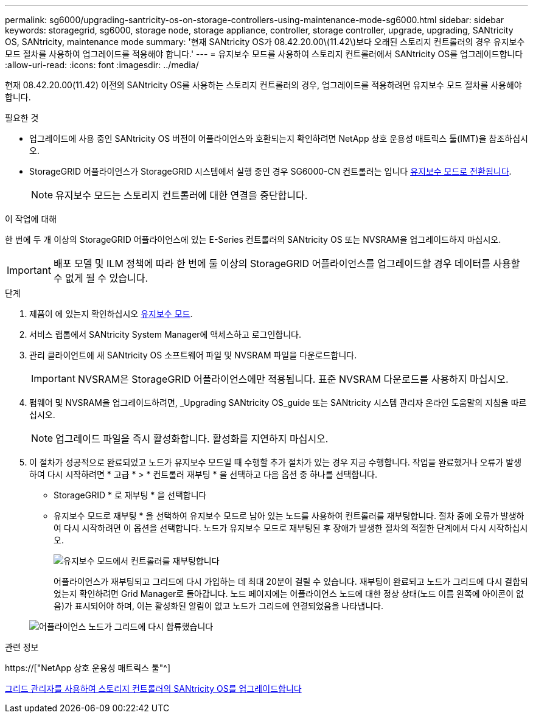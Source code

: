 ---
permalink: sg6000/upgrading-santricity-os-on-storage-controllers-using-maintenance-mode-sg6000.html 
sidebar: sidebar 
keywords: storagegrid, sg6000, storage node, storage appliance, controller, storage controller, upgrade, upgrading, SANtricity OS, SANtricity, maintenance mode 
summary: '현재 SANtricity OS가 08.42.20.00\(11.42\)보다 오래된 스토리지 컨트롤러의 경우 유지보수 모드 절차를 사용하여 업그레이드를 적용해야 합니다.' 
---
= 유지보수 모드를 사용하여 스토리지 컨트롤러에서 SANtricity OS를 업그레이드합니다
:allow-uri-read: 
:icons: font
:imagesdir: ../media/


[role="lead"]
현재 08.42.20.00(11.42) 이전의 SANtricity OS를 사용하는 스토리지 컨트롤러의 경우, 업그레이드를 적용하려면 유지보수 모드 절차를 사용해야 합니다.

.필요한 것
* 업그레이드에 사용 중인 SANtricity OS 버전이 어플라이언스와 호환되는지 확인하려면 NetApp 상호 운용성 매트릭스 툴(IMT)을 참조하십시오.
* StorageGRID 어플라이언스가 StorageGRID 시스템에서 실행 중인 경우 SG6000-CN 컨트롤러는 입니다 xref:placing-appliance-into-maintenance-mode.adoc[유지보수 모드로 전환됩니다].
+

NOTE: 유지보수 모드는 스토리지 컨트롤러에 대한 연결을 중단합니다.



.이 작업에 대해
한 번에 두 개 이상의 StorageGRID 어플라이언스에 있는 E-Series 컨트롤러의 SANtricity OS 또는 NVSRAM을 업그레이드하지 마십시오.


IMPORTANT: 배포 모델 및 ILM 정책에 따라 한 번에 둘 이상의 StorageGRID 어플라이언스를 업그레이드할 경우 데이터를 사용할 수 없게 될 수 있습니다.

.단계
. 제품이 에 있는지 확인하십시오 xref:placing-appliance-into-maintenance-mode.adoc[유지보수 모드].
. 서비스 랩톱에서 SANtricity System Manager에 액세스하고 로그인합니다.
. 관리 클라이언트에 새 SANtricity OS 소프트웨어 파일 및 NVSRAM 파일을 다운로드합니다.
+

IMPORTANT: NVSRAM은 StorageGRID 어플라이언스에만 적용됩니다. 표준 NVSRAM 다운로드를 사용하지 마십시오.

. 펌웨어 및 NVSRAM을 업그레이드하려면, _Upgrading SANtricity OS_guide 또는 SANtricity 시스템 관리자 온라인 도움말의 지침을 따르십시오.
+

NOTE: 업그레이드 파일을 즉시 활성화합니다. 활성화를 지연하지 마십시오.

. 이 절차가 성공적으로 완료되었고 노드가 유지보수 모드일 때 수행할 추가 절차가 있는 경우 지금 수행합니다. 작업을 완료했거나 오류가 발생하여 다시 시작하려면 * 고급 * > * 컨트롤러 재부팅 * 을 선택하고 다음 옵션 중 하나를 선택합니다.
+
** StorageGRID * 로 재부팅 * 을 선택합니다
** 유지보수 모드로 재부팅 * 을 선택하여 유지보수 모드로 남아 있는 노드를 사용하여 컨트롤러를 재부팅합니다. 절차 중에 오류가 발생하여 다시 시작하려면 이 옵션을 선택합니다. 노드가 유지보수 모드로 재부팅된 후 장애가 발생한 절차의 적절한 단계에서 다시 시작하십시오.
+
image::../media/reboot_controller_from_maintenance_mode.png[유지보수 모드에서 컨트롤러를 재부팅합니다]

+
어플라이언스가 재부팅되고 그리드에 다시 가입하는 데 최대 20분이 걸릴 수 있습니다. 재부팅이 완료되고 노드가 그리드에 다시 결합되었는지 확인하려면 Grid Manager로 돌아갑니다. 노드 페이지에는 어플라이언스 노드에 대한 정상 상태(노드 이름 왼쪽에 아이콘이 없음)가 표시되어야 하며, 이는 활성화된 알림이 없고 노드가 그리드에 연결되었음을 나타냅니다.

+
image::../media/node_rejoin_grid_confirmation.png[어플라이언스 노드가 그리드에 다시 합류했습니다]





.관련 정보
https://["NetApp 상호 운용성 매트릭스 툴"^]

xref:upgrading-santricity-os-on-storage-controllers-using-grid-manager-sg6000.adoc[그리드 관리자를 사용하여 스토리지 컨트롤러의 SANtricity OS를 업그레이드합니다]
